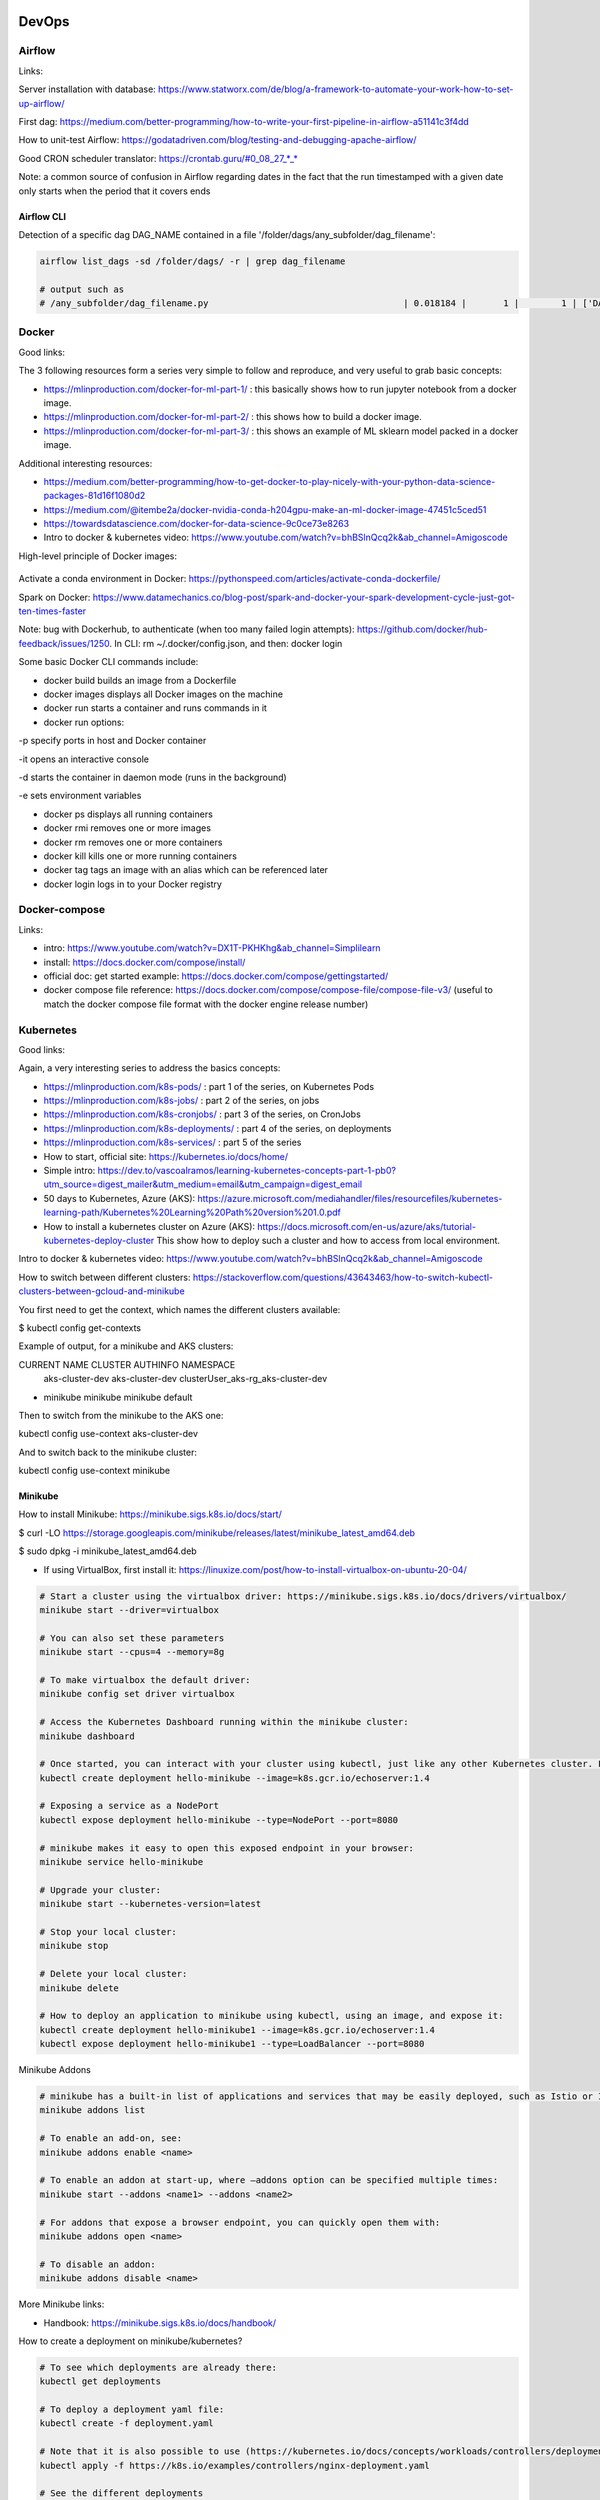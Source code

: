 ==========================================================================
DevOps
==========================================================================

Airflow
==========================================================================

Links: 

Server installation with database: https://www.statworx.com/de/blog/a-framework-to-automate-your-work-how-to-set-up-airflow/

First dag: https://medium.com/better-programming/how-to-write-your-first-pipeline-in-airflow-a51141c3f4dd

How to unit-test Airflow: https://godatadriven.com/blog/testing-and-debugging-apache-airflow/ 

Good CRON scheduler translator: https://crontab.guru/#0_08_27_*_*

Note: a common source of confusion in Airflow regarding dates in the fact that the run timestamped with a given date only starts when the period that it covers ends

Airflow CLI
--------------------------------------------------------------------------

Detection of a specific dag DAG_NAME contained in a file '/folder/dags/any_subfolder/dag_filename':

.. sourcecode:: python

  airflow list_dags -sd /folder/dags/ -r | grep dag_filename
  
  # output such as
  # /any_subfolder/dag_filename.py                                     | 0.018184 |       1 |        1 | ['DAG_NAME']


Docker
==========================================================================

Good links:

The 3 following resources form a series very simple to follow and reproduce, and very useful to grab basic concepts:

- https://mlinproduction.com/docker-for-ml-part-1/ : this basically shows how to run jupyter notebook from a docker image. 

- https://mlinproduction.com/docker-for-ml-part-2/ : this shows how to build a docker image.

- https://mlinproduction.com/docker-for-ml-part-3/ : this shows an example of ML sklearn model packed in a docker image. 

Additional interesting resources:

- https://medium.com/better-programming/how-to-get-docker-to-play-nicely-with-your-python-data-science-packages-81d16f1080d2

- https://medium.com/@itembe2a/docker-nvidia-conda-h204gpu-make-an-ml-docker-image-47451c5ced51 

- https://towardsdatascience.com/docker-for-data-science-9c0ce73e8263

- Intro to docker & kubernetes video: https://www.youtube.com/watch?v=bhBSlnQcq2k&ab_channel=Amigoscode

High-level principle of Docker images:

.. figure:: Images/Docker_principle.png
   :scale: 100 %
   :alt: Docker images principle
   
Activate a conda environment in Docker: https://pythonspeed.com/articles/activate-conda-dockerfile/   

Spark on Docker: https://www.datamechanics.co/blog-post/spark-and-docker-your-spark-development-cycle-just-got-ten-times-faster

Note: bug with Dockerhub, to authenticate (when too many failed login attempts): https://github.com/docker/hub-feedback/issues/1250. In CLI: rm ~/.docker/config.json, and then: docker login

Some basic Docker CLI commands include:

* docker build builds an image from a Dockerfile

* docker images displays all Docker images on the machine

* docker run starts a container and runs commands in it

* docker run options:

-p specify ports in host and Docker container

-it opens an interactive console

-d starts the container in daemon mode (runs in the background)

-e sets environment variables

* docker ps displays all running containers

* docker rmi removes one or more images

* docker rm removes one or more containers

* docker kill kills one or more running containers

* docker tag tags an image with an alias which can be referenced later

* docker login logs in to your Docker registry

Docker-compose
==========================================================================

Links:

- intro: https://www.youtube.com/watch?v=DX1T-PKHKhg&ab_channel=Simplilearn

- install: https://docs.docker.com/compose/install/

- official doc: get started example: https://docs.docker.com/compose/gettingstarted/ 

- docker compose file reference: https://docs.docker.com/compose/compose-file/compose-file-v3/ (useful to match the docker compose file format with the docker engine release number)





Kubernetes
==========================================================================

Good links:

Again, a very interesting series to address the basics concepts:

- https://mlinproduction.com/k8s-pods/ : part 1 of the series, on Kubernetes Pods 

- https://mlinproduction.com/k8s-jobs/ : part 2 of the series, on jobs

- https://mlinproduction.com/k8s-cronjobs/ : part 3 of the series, on CronJobs

- https://mlinproduction.com/k8s-deployments/ : part 4 of the series, on deployments

- https://mlinproduction.com/k8s-services/ : part 5 of the series

- How to start, official site: https://kubernetes.io/docs/home/

- Simple intro: https://dev.to/vascoalramos/learning-kubernetes-concepts-part-1-pb0?utm_source=digest_mailer&utm_medium=email&utm_campaign=digest_email

- 50 days to Kubernetes, Azure (AKS): https://azure.microsoft.com/mediahandler/files/resourcefiles/kubernetes-learning-path/Kubernetes%20Learning%20Path%20version%201.0.pdf

- How to install a kubernetes cluster on Azure (AKS): https://docs.microsoft.com/en-us/azure/aks/tutorial-kubernetes-deploy-cluster This show how to deploy such a cluster and how to access from local environment. 

Intro to docker & kubernetes video: https://www.youtube.com/watch?v=bhBSlnQcq2k&ab_channel=Amigoscode

How to switch between different clusters: https://stackoverflow.com/questions/43643463/how-to-switch-kubectl-clusters-between-gcloud-and-minikube

You first need to get the context, which names the different clusters available:

$ kubectl config get-contexts

Example of output, for a minikube and AKS clusters:

CURRENT   NAME              CLUSTER          AUTHINFO                             NAMESPACE
          aks-cluster-dev   aks-cluster-dev  clusterUser_aks-rg_aks-cluster-dev   
*         minikube          minikube         minikube                             default

Then to switch from the minikube to the AKS one:

kubectl config use-context aks-cluster-dev

And to switch back to the minikube cluster:

kubectl config use-context minikube

Minikube
--------------------------------------------------------------------------

How to install Minikube: https://minikube.sigs.k8s.io/docs/start/

$ curl -LO https://storage.googleapis.com/minikube/releases/latest/minikube_latest_amd64.deb

$ sudo dpkg -i minikube_latest_amd64.deb

* If using VirtualBox, first install it: https://linuxize.com/post/how-to-install-virtualbox-on-ubuntu-20-04/

.. sourcecode:: python

  # Start a cluster using the virtualbox driver: https://minikube.sigs.k8s.io/docs/drivers/virtualbox/
  minikube start --driver=virtualbox
  
  # You can also set these parameters
  minikube start --cpus=4 --memory=8g
  
  # To make virtualbox the default driver:
  minikube config set driver virtualbox
  
  # Access the Kubernetes Dashboard running within the minikube cluster:
  minikube dashboard
  
  # Once started, you can interact with your cluster using kubectl, just like any other Kubernetes cluster. For instance, starting a server:
  kubectl create deployment hello-minikube --image=k8s.gcr.io/echoserver:1.4
  
  # Exposing a service as a NodePort
  kubectl expose deployment hello-minikube --type=NodePort --port=8080
  
  # minikube makes it easy to open this exposed endpoint in your browser:
  minikube service hello-minikube
  
  # Upgrade your cluster:
  minikube start --kubernetes-version=latest
  
  # Stop your local cluster:
  minikube stop
  
  # Delete your local cluster:
  minikube delete
  
  # How to deploy an application to minikube using kubectl, using an image, and expose it:
  kubectl create deployment hello-minikube1 --image=k8s.gcr.io/echoserver:1.4
  kubectl expose deployment hello-minikube1 --type=LoadBalancer --port=8080

Minikube Addons

.. sourcecode:: python

  # minikube has a built-in list of applications and services that may be easily deployed, such as Istio or Ingress. To list the available addons for your version of minikube:
  minikube addons list
  
  # To enable an add-on, see:
  minikube addons enable <name>
  
  # To enable an addon at start-up, where –addons option can be specified multiple times:
  minikube start --addons <name1> --addons <name2>
  
  # For addons that expose a browser endpoint, you can quickly open them with:
  minikube addons open <name>
  
  # To disable an addon:
  minikube addons disable <name>


More Minikube links:

* Handbook: https://minikube.sigs.k8s.io/docs/handbook/

How to create a deployment on minikube/kubernetes?

.. sourcecode:: python

  # To see which deployments are already there:
  kubectl get deployments
  
  # To deploy a deployment yaml file:
  kubectl create -f deployment.yaml
  
  # Note that it is also possible to use (https://kubernetes.io/docs/concepts/workloads/controllers/deployment/#creating-a-deployment):
  kubectl apply -f https://k8s.io/examples/controllers/nginx-deployment.yaml
  
  # See the different deployments
  kubectl get deployment
  
  # Describe the deployments (show the yaml files behind them)
  kubectl describe deployments
  
  # Delete a deployment
  kubectl delete deploy mlflow-deployment
  
  # How to scale a deployment to 4 pods (https://cloud.google.com/kubernetes-engine/docs/how-to/scaling-apps#scaling_an_application)
  kubectl scale deployment mlflow-deployment --replicas 4
  
  # How to scale a statefulset (or other controller) to 4 pods
  kubectl scale statefulset mlflow-postgres --replicas 4
  
  # How to autoscale the application (https://cloud.google.com/kubernetes-engine/docs/how-to/scaling-apps#autoscaling-deployments)
  kubectl autoscale deployment my-app --max 6 --min 4 --cpu-percent 50

Seems that *apply* is more declarative, while *create* is imperative (see https://stackoverflow.com/questions/47241626/what-is-the-difference-between-kubectl-apply-and-kubectl-replace), and so *apply* will figure out by itself the best way to deploy (kubectl patch, replace, delete, create, even edit are all imperative)

Create a Stateless (classical app) app deployment: https://cloud.google.com/kubernetes-engine/docs/how-to/stateless-apps#anatomy

- Inspect it: https://cloud.google.com/kubernetes-engine/docs/how-to/stateless-apps#inspect

- Update the deployment: https://cloud.google.com/kubernetes-engine/docs/how-to/stateless-apps#update

- roll back an update to a previous version: https://cloud.google.com/kubernetes-engine/docs/how-to/stateless-apps#rollback

Create a Statefulset (like a database) app: https://cloud.google.com/kubernetes-engine/docs/how-to/stateful-apps#creating_a_statefulset

Configure Ingress 

- for external load-balancing: https://cloud.google.com/kubernetes-engine/docs/how-to/load-balance-ingress

- for internal load-balancing: https://cloud.google.com/kubernetes-engine/docs/how-to/internal-load-balance-ingress

How to merge several yaml manifest files into one: https://stackoverflow.com/questions/59287850/how-to-have-multiple-object-types-in-a-single-openshift-yaml-template

Kubernetes command cheatsheets:

* https://kubernetes.io/docs/reference/kubectl/cheatsheet/

Azure Kubernetes Service
--------------------------------------------------------------------------

Start/stop already created cluster: https://docs.microsoft.com/en-us/azure/aks/start-stop-cluster?tabs=azure-cli

For a given cluster aks-cluster-dev in a resource group aks-rg, stopping/starting it is easy:

$ az aks stop --name aks-cluster-dev --resource-group aks-rg

$ az aks start --name aks-cluster-dev --resource-group aks-rg

Spark on Kubernetes
--------------------------------------------------------------------------

Good links:

- https://levelup.gitconnected.com/spark-on-kubernetes-3d822969f85b

Openshift
==========================================================================

How to create a dummy app? 

1. Create a python repo in bitbucket(or github). It should have a requirements.txt and an app.py file (dummy example)

2. Then in the catalog, search for python, select version, give an app name and select the repo

3. Before going to next, go to advance settings, and fill the configurations

4. Image building. Once the build config is ready, application can be built. To do this navigate to: Your OpenShift project → Builds: Builds → Your application Name → Start Build

5. Deployment. There are basically 3 ways of deploying your app:

- (continuous) deployment: Once an image is built, it is usually automatically pushed into deployment with one running pod.

If one doesn't want to have a continuously running and/or indefinitely restarting application, one can decrease the pods in the deployment to zero:
Openshift → Overview → Application

- job (single run): To run an application once, one should create a job. One should do that using CLI:

.. sourcecode:: python

  oc run single-job --image=docker-registry.default.svc:5000/projectname-spi-syst/application:1.0 --restart=OnFailure --limits="memory=2Gi"

A pod will then be immediately created and run to completion. The pod will restart indefinitely if it fails, meaning that some supervision should take place if the user is not experienced.

--image part can be retrieved with commands oc get imagestream or oc get imagestreamtag or Builds:Images → Docker Repo. It is best to specify the imagestream with the tag (1.0 in this case, ) for specific image because there have been observations of older image versions used when using the tag "latest".

--limits is used in order to extend the amount of memory (and other resources) in the pod 

The pod restarts on failure regardless of which --restart parameter is set (–restart=Never is not proven to work as expected, however).

Latest jobs that ran to completion or currently running jobs can be viewed running oc get pods.

- scheduled job

Scheduling a run is essentiallty the same as creating a job, except that additional schedule parameter in a CRON format should be added, for example:
--schedule="0 0 */1 * *", this cron format should result in a run at 00:00 every day

When the single run command is modified, command for scheduling a job looks something like this:

.. sourcecode:: python

  oc run job-scheduler --image=docker-registry.default.svc:5000/projectname-spi-syst/application:1.0 --schedule="0 3 1,11,21 * *" --restart=OnFailure --limits="memory=2Gi"

This will create a pod with the app that should run once at 03:00 every 1st, 11th and 21st day of the month.

Scheduled jobs can be viewed with oc get cronjobs.

Settings for this cronjob can be edited running oc edit cronjob/job-scheduler

Persistent storage
------------------

Users can create storage volumes where data persists after closing the pods. Volume can be claimed in Storage → Create Storage.

A volume can be mounted to a deployment by modifying deployment config. This can be done from CLI interface running similar command oc set volume dc/application --add --claim-name app-storage --mount-path /opt/app-root/src/mount:

dc/.. indicates chosen deployment which can be found in Overview → Application

--claim-name indicates which volume is mounted (your created volume name)

--mount-path indicates path to your mounted volume within the deployment pods

Other relevant resources can have volumes mounted as well, for example to mount volume to a cronjob change dc/.. to cronjob/.. and etc.

Deletion
----------------------

To find and delete resources that are no longer used is done by similar commands: 

.. sourcecode:: python

  oc delete pod/application-pod

Resource type is indicated before slash

Resource name is indicated after the slash

To delete all resources that belong to an application, this program can be used: 

.. sourcecode:: python

  oc delete all --selector app=application

Additional Openshift doc
-----------------------

General documentation: https://docs.openshift.com/container-platform/4.7/welcome/index.html?ref=learn-cluster-access

Learning: 

- https://learn.openshift.com/

Note: there is some playground for Openshift (60 min trials): 

- version 3.11: https://www.katacoda.com/openshift/courses/playgrounds/openshift311

- version 4.2 : https://www.openshift.com/learn/courses/playground/ 

Also, there is a (non-free, 50$/month) cloud version of Openshift: https://manage.openshift.com/sign_in 

Openshift can be integrated with Azure DevOps (by plugins within Azure DevOps). LOOK INTO THIS!!!

Localhost version of openshift: https://developers.redhat.com/openshift/local-openshift

Open source example of flask using OS3: https://github.com/idealo/flask-openshift-example 

Same, using Minishift: https://medium.com/@nikhilkumar435/deploy-python-flask-application-using-openshift-minishift-af098eb74e26

For Openshift 4.X, to run locally, better to use codeready-containers: https://developers.redhat.com/products/codeready-containers/overview?ref=learn-cluster-access 

Getting started (Medium): https://sindhumurugavel.medium.com/getting-started-with-kubernetes-9fb8995d0726

Get started with CLI: https://docs.openshift.com/enterprise/3.0/cli_reference/get_started_cli.html#basic-setup-and-login

Import images from external registry into openshift image registry: https://dzone.com/articles/pulling-images-from-external-container-registry-to

Example, to import minio image from DockerHub into OS model registry: oc import-image docker.io/minio/minio --confirm

CICD developement
==========================================================================

what is it exactly?

- https://kumul.us/understanding-cicd-continuous-integration-deployment-delivery/

Interesting series of Videos on CI/CD of a ML model (NLP detection of positive/negative comments) using GitLab, Jenkins and Flask (and Docker):

- video 1: installation of Docker, GitLab, Jenkins: https://www.youtube.com/watch?v=SUyHDYb1aBM&ab_channel=ThinkwithRiz
- video 2: model building using Flask: https://www.youtube.com/watch?v=XT2TFQexYrg&ab_channel=ThinkwithRiz
- video 3: deploy NLP Machine Learning Model Flask App to Docker: https://www.youtube.com/watch?v=rb_DkKAZzyA&t=5s&ab_channel=ThinkwithRiz
- video 4: Flask Application End To End CI-CD Pipeline using Jenkins & GitLab: https://www.youtube.com/watch?v=sg1S7A532gM&ab_channel=ThinkwithRiz

GitLab
--------------------------------------------------------------------------

Jenkins
--------------------------------------------------------------------------

Azure DevOps
--------------------------------------------------------------------------

Azure DevOps with azure container registry (for Docker container images): https://docs.microsoft.com/en-us/azure/devops/pipelines/ecosystems/containers/acr-template?view=azure-devops

Examples of deployment of a flask app using Azure DevOps: 

- https://docs.microsoft.com/en-us/azure/devops/pipelines/ecosystems/python-webapp?view=azure-devops

- https://elevate-org.com/2019/10/15/build-devops-ci-cd-pipeline-for-python-flask-with-azure-devops/

Example of full cicd (ok, using dotnet, not python, but useful to see full steps): https://dotnetplaybook.com/build-test-and-deploy-a-rest-api-with-azure-devops/

Doc on docker image building using Azure DevOps (and a Dockerfile): https://docs.microsoft.com/en-us/azure/devops/pipelines/tasks/test/publish-test-results?view=azure-devops&tabs=junit%2Cyaml#docker

Example of Azure pipeline for a TEST-QA-PROD deployment of a python-flask application: https://docs.microsoft.com/en-us/samples/azure-samples/azure-pipelines-variable-templates/azure-pipelines-variable-templates/

jobs, conditions, variables in Azure Pipelines: A recurrent tricky problem: when you define a variable from a job, how to make it available in another job? https://gaunacode.com/passing-variables-between-jobs-for-azure-devops-pipelines (pay attention that jobs run on different agents by default, so the variables are not passed by default). 

Also, if I need to use a variable of a previous job in a condition in a downstream job: https://docs.microsoft.com/en-us/azure/devops/pipelines/process/conditions?view=azure-devops&tabs=yaml#use-the-output-variable-from-a-job-in-a-condition-in-a-subsequent-job

Passing variables between different STAGES: https://docs.microsoft.com/en-us/azure/devops/pipelines/process/expressions?view=azure-devops#stage-to-stage-dependencies

This one is more concrete: https://arunksingh16.medium.com/azure-devops-share-variable-across-stages-9bca85abfe8a (simple working example):

.. sourcecode:: python

  stages:

  - stage: STAGE_X
    jobs:
    - job: STAGE_X_JOB_A
      steps:
      - checkout: none
      - script: |
          echo "This is job STAGE_X_JOB_A. Lets set the value"
          export PARAM_X="TEST"
          echo "##vso[task.setvariable variable=VarKey;isOutput=true]$PARAM_X"
        name: ValidateVar
      - script: |
          echo "Key Value :"
          echo $(ValidateVar.VarKey)
        name: Print_Key_value
    - job: STAGE_X_JOB_B
      dependsOn: STAGE_X_JOB_A
      condition: eq(dependencies.STAGE_X_JOB_A.outputs['ValidateVar.VarKey'], 'TEST')
      steps:
      - checkout: none
      - script: |
          echo "This is job STAGE_X_JOB_B and will run as per the valid condition"
        displayName: Print Details
        
  - stage: STAGE_Y
    dependsOn: STAGE_X
    jobs:
    - job: STAGE_Y_JOB_B
      condition: eq(stageDependencies.STAGE_X.STAGE_X_JOB_A.outputs['ValidateVar.VarKey'], 'TEST') 
      variables:
        varFromStageA: $[ stageDependencies.STAGE_X.STAGE_X_JOB_A.outputs['ValidateVar.VarKey'] ]
      steps:
      - checkout: none
      - script: |
          echo "This Job will print value from Stage STAGE_X"
          echo $(varFromStageA)

Good post on the different variable types in Azure DevOps: https://adamtheautomator.com/azure-devops-variables/#What_are_Azure_DevOps_Pipeline_Variables


Tests
--------------------------------------------------------------------------

- regression testing

- performance testing

- coverage testing: tps://www.guru99.com/test-coverage-in-software-testing.html 



Git Flow
--------------------------------------------------------------------------

Intro here: https://medium.com/@patrickporto/4-branching-workflows-for-git-30d0aaee7bf

Git flow extended demo: https://datasift.github.io/gitflow/IntroducingGitFlow.html

The one of Azure DevOps: https://docs.microsoft.com/en-us/azure/devops/repos/tfvc/effective-tfvc-branching-strategies-for-devops?view=azure-devops

==========================================================================
MLOps - Machine learning life cycle
==========================================================================

Great intro to the core principles of MLOps by Google: https://cloud.google.com/solutions/machine-learning/mlops-continuous-delivery-and-automation-pipelines-in-machine-learning
Therein is discussed the 3 levels of development & deployments, very useful.

Associated video: https://cloud.withgoogle.com/next/sf/sessions?session=AI212#cloud-ai, https://www.youtube.com/watch?v=6gdrwFMaEZ0&feature=emb_logo&ab_channel=GoogleCloudTech

Here are the 3 levels of MLops defined by Google:

* Level 0: the level that most companies try to achieve:

.. figure:: Images/MLops_level0.png
   :scale: 100 %
   :alt: MLOps level 0

* Level 1: 

.. figure:: Images/MLops_level1.png
   :scale: 100 %
   :alt: MLOps level 1

* Level 2: 

.. figure:: Images/MLops_level2.png
   :scale: 100 %
   :alt: MLOps level 2

ML platforms: https://medium.com/better-programming/5-great-mlops-tools-to-launch-your-next-machine-learning-model-3e403d0c97d3



MLFlow
==========================================================================

Advantages:

MLFlow is a Data Science platform built with machine learning model development, versioning and deployment in mind.

Developed by Databricks, open-sourced, and donated to Linux foundation. As such, heavily documented. Became de-facto standard in last 2 years

For development, ability to log parameters (see tracking API)

For deployment, ability to version-control model, and tag model: none-staging-production-archived (see model registry API)

the open source version exists as a server-client application, accessible through:

- a user-friendly (data scientist-friendly) UI

- through python APIs

- through the MLFlow CLI: https://www.mlflow.org/docs/latest/cli.html

See the components of MLFlow here: https://www.mlflow.org/docs/latest/concepts.html#mlflow-components 

Good links:

- Main concepts of MLFlow: https://www.mlflow.org/docs/latest/concepts.html

- https://blog.noodle.ai/introduction-to-mlflow-for-mlops-part-1-anaconda-environment/

- How to track MLFlow using the Databricks MLFlow server (accessed from local environment): https://docs.databricks.com/applications/mlflow/access-hosted-tracking-server.html

- tutorial: https://www.adaltas.com/en/2020/03/23/mlflow-open-source-ml-platform-tutorial

MLFLow Tracking: https://www.mlflow.org/docs/latest/tracking.html
--------------------------------------------------------------------------

Log scikit-learn models in MLFlow: https://mlflow.org/docs/latest/python_api/mlflow.sklearn.html#mlflow.sklearn.log_model

Log pyspark models in MLFlow: https://mlflow.org/docs/latest/python_api/mlflow.spark.html#mlflow.spark.log_model

Log tensorflow models in MLFlow: https://www.mlflow.org/docs/latest/python_api/mlflow.tensorflow.html#mlflow.tensorflow.log_model

MLFLow Projects: https://www.mlflow.org/docs/latest/projects.html
--------------------------------------------------------------------------

MLFlow Models: https://www.mlflow.org/docs/latest/models.html
--------------------------------------------------------------------------

MLFlow Model registry: https://www.mlflow.org/docs/latest/model-registry.html
--------------------------------------------------------------------------

Model registry example: https://docs.microsoft.com/en-us/azure/databricks/applications/mlflow/model-registry-example 

Model registry accessible from multiple environments: https://docs.microsoft.com/en-us/azure/databricks/applications/machine-learning/manage-model-lifecycle/multiple-workspaces?fbclid=IwAR20hHDxB5JWl5otgceJ8yOv260POXwu-oBBgJaBuVNfiNAmNUOxSisU6Ew

* How to register a model using the model registry UI: https://docs.microsoft.com/en-us/azure/databricks/applications/mlflow/model-registry-example#register-and-manage-the-model-using-the-mlflow-ui

* How to register a model in the model registry in the MLFlow API: https://docs.microsoft.com/en-us/azure/databricks/applications/mlflow/model-registry-example#register-and-manage-the-model-using-the--mlflow-api 

Here is the full chain with Databricks' MLflow and azure ML: https://databricks.com/blog/2020/10/13/using-mlops-with-mlflow-and-azure.html Very good tutorial. 

MLFlow server
--------------------------------------------------------------------------

- Setup MLflow in Production: https://towardsdatascience.com/setup-mlflow-in-production-d72aecde7fef, https://pedro-munoz.tech/how-to-setup-mlflow-in-production/, https://medium.com/datatau/how-to-setup-mlflow-in-production-a6f70511ebdc

- Deploy MLflow with Docker-compose: https://towardsdatascience.com/deploy-mlflow-with-docker-compose-8059f16b6039

- Deploy MLflow on kubernetes (minikube): https://towardsdatascience.com/mlflow-part-2-deploying-a-tracking-server-to-minikube-a2d6671e6455

- Deploy MLflow on kubernetes using Kompose (minikube): https://github.com/Imaginea/mlflow-on-k8s

- MLflow on kubernetes using bodywork: https://www.bodyworkml.com/posts/deploy-mlflow-with-bodywork

Deploy MLflow on Openshift: 

- Getting started (Medium): https://sindhumurugavel.medium.com/getting-started-with-kubernetes-9fb8995d0726

- part 1: https://sindhumurugavel.medium.com/running-your-app-on-kubernetes-part-1-build-an-image-of-mlflow-app-on-openshift-3404f3885f84

- part 2: https://sindhumurugavel.medium.com/running-your-app-on-kubernetes-part-2-deploying-an-image-of-mlflow-on-openshift-c4ab4301d9d2

How to setup MLflow on an Azure VM: https://medium.com/swlh/how-to-setup-mlflow-on-azure-5ba67c178e7d


SonarQube (or SonarCloud, SonarLint): static code analysis
--------------------------------------------------------------------------

How to use SonarQube with Azure DevOps: https://docs.sonarqube.org/latest/analysis/azuredevops-integration/

- SonarQube: on prem version

- SonarCloud: cloud available version

- SonarLint: version available in IDEs, like VSCode. 

How to use the cloud version of SonarQube, SonarCloud, with Azure DevOps: 

- https://azuredevopslabs.com/labs/vstsextend/sonarcloud/

- https://www.codewrecks.com/blog/index.php/2019/01/05/sonar-analysis-of-python-with-azure-devops-pipeline/ : with concrete YAML file example

What does SonarQube/SonarCloud "better" than classical linting tools like flake8 or pylint? 

- https://blog.sonarsource.com/sonarcloud-finds-bugs-in-high-quality-python-projects

- https://community.sonarsource.com/t/is-that-possible-to-use-pylint-with-sonarqube/24874 (also introduces how to mix pylint & Sonar)

Rule explorer: here is the list of 174 rules used in SonarQube/SonarCloud/SonarLint: https://rules.sonarsource.com/python (for Python, but exists also for different languages)

Good links on SQ: https://tomgregory.com/sonarqube-branch-analysis/ and related pages

Kubeflow
==========================================================================

Intro: https://www.kubeflow.org/docs/about/kubeflow/

Use cases: https://www.kubeflow.org/docs/about/use-cases/

On Azure: https://www.kubeflow.org/docs/azure/ and https://www.kubeflow.org/docs/azure/azureendtoend/ 

On Openshift: https://www.kubeflow.org/docs/openshift/ 

On premises: https://www.kubeflow.org/docs/other-guides/kubeflow-on-multinode-cluster/ 

On Minikube: 

- https://www.kubeflow.org/docs/started/workstation/minikube-linux/ (high resources needed)

- https://gist.github.com/John-Lin/c8083b4db75e97cf12943c545301acd8 (lower resources needed)

- https://v0-2.kubeflow.org/docs/started/getting-started-minikube/

==========================================================================
DataOps
==========================================================================

Feature Store
==========================================================================

Why do we need a feature store? (https://www.datarevenue.com/en-blog/feature-store-feast-vs-hopsworks)

If you train models without a feature store, your setup might look something like this: 

.. figure:: Images/no_feature_store.png
   :scale: 100 %
   :alt: Taken from https://www.datarevenue.com/en-blog/feature-store-feast-vs-hopsworks

Every model has to access the data and do some transformation to turn it into features, which the model then uses for training.

There’s a lot of duplication in this process – many of the models use many of the same features.

This duplication is one problem a feature store can solve. Every feature can be stored, versioned, and organized in your feature store. 

.. figure:: Images/with_feature_store.png
   :scale: 100 %
   :alt: Taken from https://www.datarevenue.com/en-blog/feature-store-feast-vs-hopsworks

Hopsworks 
--------------------------------------------------------------------------
Intro: 

* Jim Dowling Medium blog: https://towardsdatascience.com/mlops-with-a-feature-store-816cfa5966e9 

* Data & AI conference presentation: https://www.youtube.com/watch?v=uDyQqDCVjfA&ab_channel=Databricks

* White paper: https://uploads-ssl.webflow.com/5e6f7cd3ee7f51d539a4da0b/5ef397dce942172c90259858_feature%20management%20platform%20v02.pdf

Documentation:

* How to's: https://docs.hopsworks.ai/latest/

* Official doc: https://hopsworks.readthedocs.io/en/stable/index.html

* Examples: https://github.com/logicalclocks/hops-examples

FEAST
---------------------------------------------------------------------------

FEAST is an open source feature store. 

FEAST is heavily linked with Kubeflow:

* FEAST introduction: https://cloud.google.com/blog/products/ai-machine-learning/introducing-feast-an-open-source-feature-store-for-machine-learning

Comparison FEAST vs Hopsworks: https://www.datarevenue.com/en-blog/feature-store-feast-vs-hopsworks

Getting started with FEAST: https://www.kubeflow.org/docs/components/feature-store/getting-started/



==========================================================================
Monitoring of ML models
==========================================================================

Great hands-on blog: https://www-jeremyjordan-me.cdn.ampproject.org/c/s/www.jeremyjordan.me/ml-monitoring/amp/



